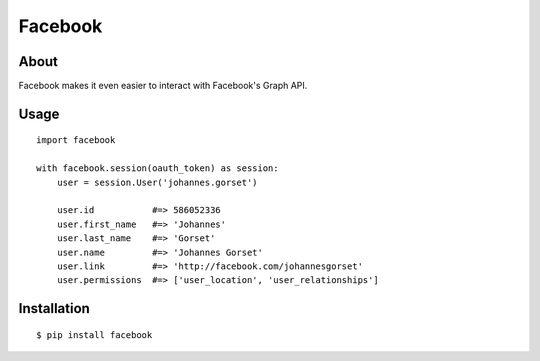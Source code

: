 Facebook
========

About
-----

Facebook makes it even easier to interact with Facebook's Graph API.

Usage
-----

::

    import facebook 

    with facebook.session(oauth_token) as session:
        user = session.User('johannes.gorset')

        user.id           #=> 586052336
        user.first_name   #=> 'Johannes'
        user.last_name    #=> 'Gorset'
        user.name         #=> 'Johannes Gorset'
        user.link         #=> 'http://facebook.com/johannesgorset'
        user.permissions  #=> ['user_location', 'user_relationships']

Installation
------------

::

    $ pip install facebook
